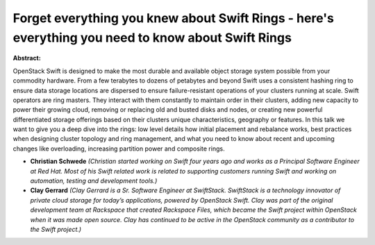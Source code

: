 Forget everything you knew about Swift Rings - here's everything you need to know about Swift Rings
~~~~~~~~~~~~~~~~~~~~~~~~~~~~~~~~~~~~~~~~~~~~~~~~~~~~~~~~~~~~~~~~~~~~~~~~~~~~~~~~~~~~~~~~~~~~~~~~~~~

**Abstract:**

OpenStack Swift is designed to make the most durable and available object storage system possible from your commodity hardware. From a few terabytes to dozens of petabytes and beyond Swift uses a consistent hashing ring to ensure data storage locations are dispersed to ensure failure-resistant operations of your clusters running at scale. Swift operators are ring masters. They interact with them constantly to maintain order in their clusters, adding new capacity to power their growing cloud, removing or replacing old and busted disks and nodes, or creating new powerful differentiated storage offerings based on their clusters unique characteristics, geography or features. In this talk we want to give you a deep dive into the rings: low level details how initial placement and rebalance works, best practices when designing cluster topology and ring management, and what you need to know about recent and upcoming changes like overloading, increasing partition power and composite rings.


* **Christian Schwede** *(Christian started working on Swift four years ago and works as a Principal Software Engineer at Red Hat. Most of his Swift related work is related to supporting customers running Swift and working on automation, testing and development tools.)*

* **Clay Gerrard** *(Clay Gerrard is a Sr. Software Engineer at SwiftStack. SwiftStack is a technology innovator of private cloud storage for today’s applications, powered by OpenStack Swift. Clay was part of the original development team at Rackspace that created Rackspace Files, which became the Swift project within OpenStack when it was made open source. Clay has continued to be active in the OpenStack community as a contributor to the Swift project.)*
